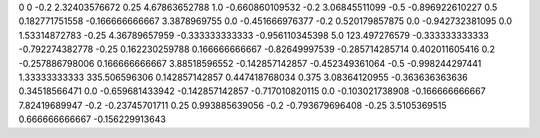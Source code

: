 0	0
-0.2	2.32403576672
0.25	4.67863652788
1.0	-0.660860109532
-0.2	3.06845511099
-0.5	-0.896922610227
0.5	0.182771751558
-0.166666666667	3.3878969755
0.0	-0.451666976377
-0.2	0.520179857875
0.0	-0.942732381095
0.0	1.53314872783
-0.25	4.36789657959
-0.333333333333	-0.956110345398
5.0	123.497276579
-0.333333333333	-0.792274382778
-0.25	0.162230259788
0.166666666667	-0.82649997539
-0.285714285714	0.402011605416
0.2	-0.257886798006
0.166666666667	3.88518596552
-0.142857142857	-0.452349361064
-0.5	-0.998244297441
1.33333333333	335.506596306
0.142857142857	0.447418768034
0.375	3.08364120955
-0.363636363636	0.34518566471
0.0	-0.659681433942
-0.142857142857	-0.717010820115
0.0	-0.103021738908
-0.166666666667	7.82419689947
-0.2	-0.23745701711
0.25	0.993885639056
-0.2	-0.793679696408
-0.25	3.5105369515
0.666666666667	-0.156229913643
